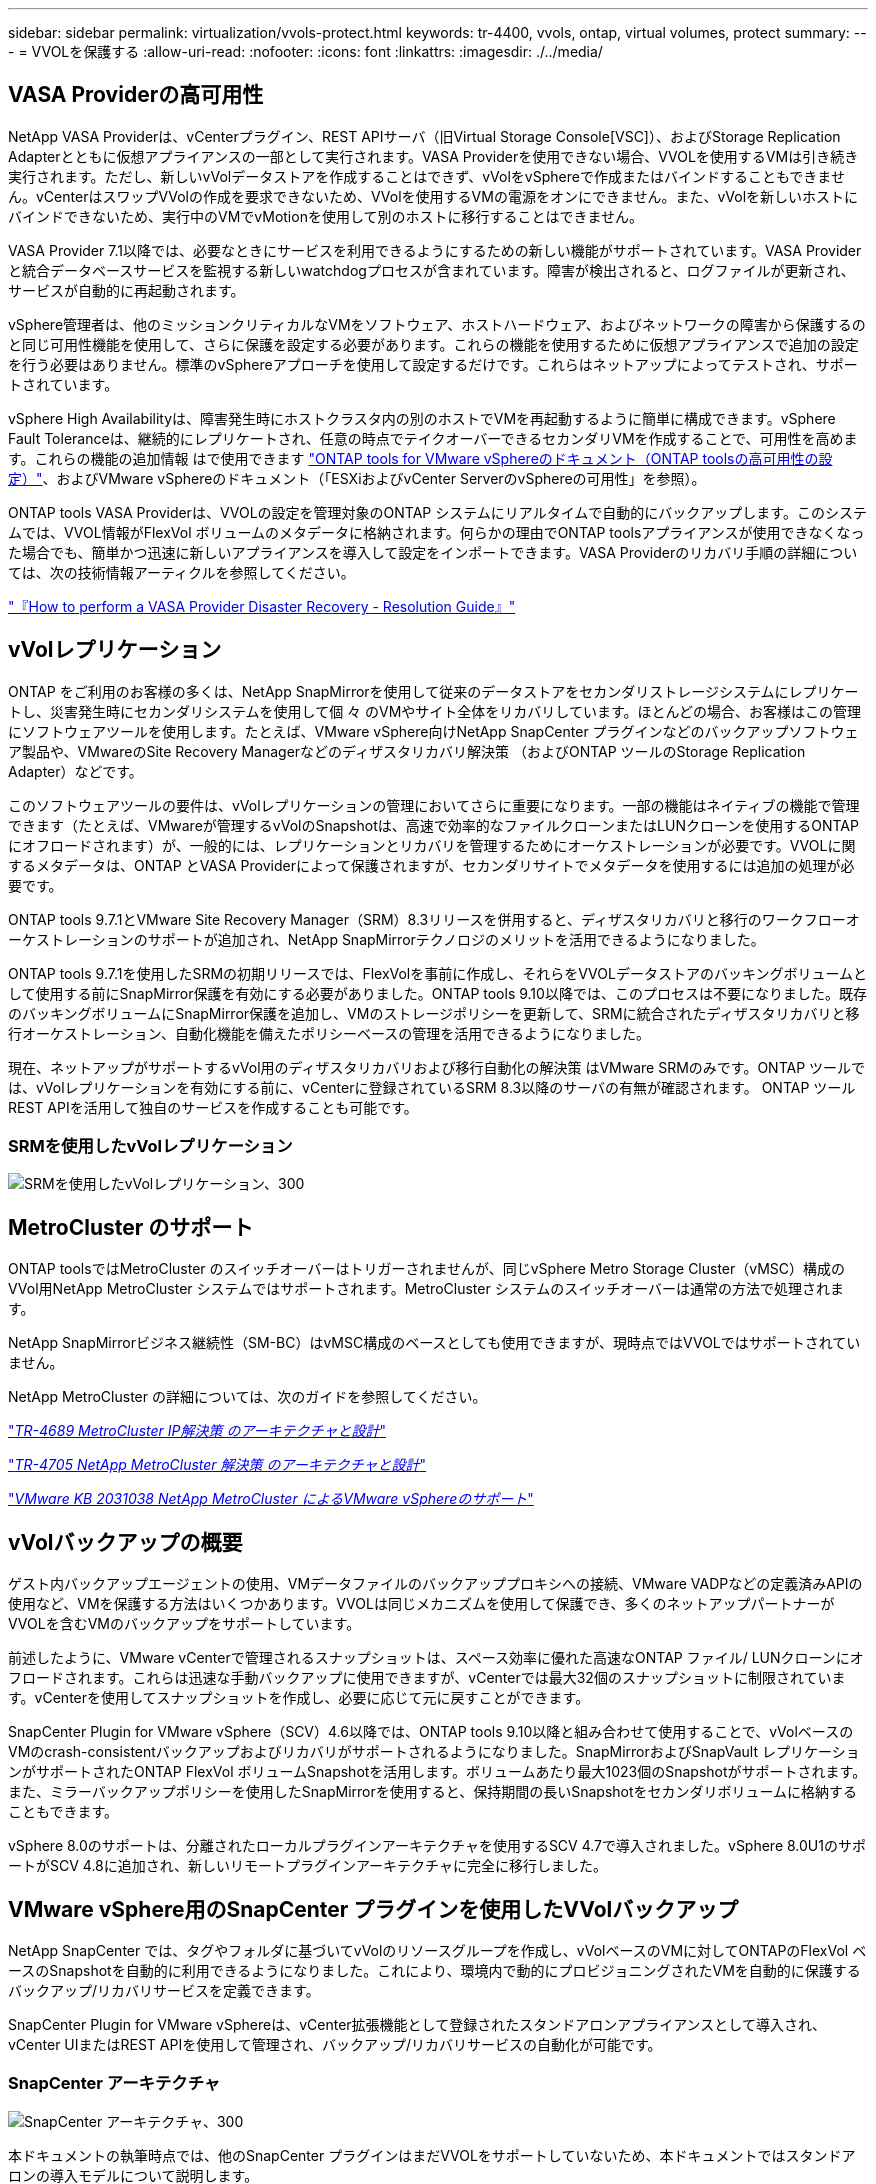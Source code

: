 ---
sidebar: sidebar 
permalink: virtualization/vvols-protect.html 
keywords: tr-4400, vvols, ontap, virtual volumes, protect 
summary:  
---
= VVOLを保護する
:allow-uri-read: 
:nofooter: 
:icons: font
:linkattrs: 
:imagesdir: ./../media/




== VASA Providerの高可用性

NetApp VASA Providerは、vCenterプラグイン、REST APIサーバ（旧Virtual Storage Console[VSC]）、およびStorage Replication Adapterとともに仮想アプライアンスの一部として実行されます。VASA Providerを使用できない場合、VVOLを使用するVMは引き続き実行されます。ただし、新しいvVolデータストアを作成することはできず、vVolをvSphereで作成またはバインドすることもできません。vCenterはスワップVVolの作成を要求できないため、VVolを使用するVMの電源をオンにできません。また、vVolを新しいホストにバインドできないため、実行中のVMでvMotionを使用して別のホストに移行することはできません。

VASA Provider 7.1以降では、必要なときにサービスを利用できるようにするための新しい機能がサポートされています。VASA Providerと統合データベースサービスを監視する新しいwatchdogプロセスが含まれています。障害が検出されると、ログファイルが更新され、サービスが自動的に再起動されます。

vSphere管理者は、他のミッションクリティカルなVMをソフトウェア、ホストハードウェア、およびネットワークの障害から保護するのと同じ可用性機能を使用して、さらに保護を設定する必要があります。これらの機能を使用するために仮想アプライアンスで追加の設定を行う必要はありません。標準のvSphereアプローチを使用して設定するだけです。これらはネットアップによってテストされ、サポートされています。

vSphere High Availabilityは、障害発生時にホストクラスタ内の別のホストでVMを再起動するように簡単に構成できます。vSphere Fault Toleranceは、継続的にレプリケートされ、任意の時点でテイクオーバーできるセカンダリVMを作成することで、可用性を高めます。これらの機能の追加情報 はで使用できます https://docs.netapp.com/us-en/ontap-tools-vmware-vsphere/concepts/concept_configure_high_availability_for_ontap_tools_for_vmware_vsphere.html["ONTAP tools for VMware vSphereのドキュメント（ONTAP toolsの高可用性の設定）"]、およびVMware vSphereのドキュメント（「ESXiおよびvCenter ServerのvSphereの可用性」を参照）。

ONTAP tools VASA Providerは、VVOLの設定を管理対象のONTAP システムにリアルタイムで自動的にバックアップします。このシステムでは、VVOL情報がFlexVol ボリュームのメタデータに格納されます。何らかの理由でONTAP toolsアプライアンスが使用できなくなった場合でも、簡単かつ迅速に新しいアプライアンスを導入して設定をインポートできます。VASA Providerのリカバリ手順の詳細については、次の技術情報アーティクルを参照してください。

https://kb.netapp.com/mgmt/OTV/Virtual_Storage_Console/How_to_perform_a_VASA_Provider_Disaster_Recovery_-_Resolution_Guide["『How to perform a VASA Provider Disaster Recovery - Resolution Guide』"]



== vVolレプリケーション

ONTAP をご利用のお客様の多くは、NetApp SnapMirrorを使用して従来のデータストアをセカンダリストレージシステムにレプリケートし、災害発生時にセカンダリシステムを使用して個 々 のVMやサイト全体をリカバリしています。ほとんどの場合、お客様はこの管理にソフトウェアツールを使用します。たとえば、VMware vSphere向けNetApp SnapCenter プラグインなどのバックアップソフトウェア製品や、VMwareのSite Recovery Managerなどのディザスタリカバリ解決策 （およびONTAP ツールのStorage Replication Adapter）などです。

このソフトウェアツールの要件は、vVolレプリケーションの管理においてさらに重要になります。一部の機能はネイティブの機能で管理できます（たとえば、VMwareが管理するvVolのSnapshotは、高速で効率的なファイルクローンまたはLUNクローンを使用するONTAP にオフロードされます）が、一般的には、レプリケーションとリカバリを管理するためにオーケストレーションが必要です。VVOLに関するメタデータは、ONTAP とVASA Providerによって保護されますが、セカンダリサイトでメタデータを使用するには追加の処理が必要です。

ONTAP tools 9.7.1とVMware Site Recovery Manager（SRM）8.3リリースを併用すると、ディザスタリカバリと移行のワークフローオーケストレーションのサポートが追加され、NetApp SnapMirrorテクノロジのメリットを活用できるようになりました。

ONTAP tools 9.7.1を使用したSRMの初期リリースでは、FlexVolを事前に作成し、それらをVVOLデータストアのバッキングボリュームとして使用する前にSnapMirror保護を有効にする必要がありました。ONTAP tools 9.10以降では、このプロセスは不要になりました。既存のバッキングボリュームにSnapMirror保護を追加し、VMのストレージポリシーを更新して、SRMに統合されたディザスタリカバリと移行オーケストレーション、自動化機能を備えたポリシーベースの管理を活用できるようになりました。

現在、ネットアップがサポートするvVol用のディザスタリカバリおよび移行自動化の解決策 はVMware SRMのみです。ONTAP ツールでは、vVolレプリケーションを有効にする前に、vCenterに登録されているSRM 8.3以降のサーバの有無が確認されます。 ONTAP ツールREST APIを活用して独自のサービスを作成することも可能です。



=== SRMを使用したvVolレプリケーション

image:vvols-image17.png["SRMを使用したvVolレプリケーション、300"]



== MetroCluster のサポート

ONTAP toolsではMetroCluster のスイッチオーバーはトリガーされませんが、同じvSphere Metro Storage Cluster（vMSC）構成のVVol用NetApp MetroCluster システムではサポートされます。MetroCluster システムのスイッチオーバーは通常の方法で処理されます。

NetApp SnapMirrorビジネス継続性（SM-BC）はvMSC構成のベースとしても使用できますが、現時点ではVVOLではサポートされていません。

NetApp MetroCluster の詳細については、次のガイドを参照してください。

https://www.netapp.com/media/13481-tr4689.pdf["_TR-4689 MetroCluster IP解決策 のアーキテクチャと設計_"]

https://www.netapp.com/pdf.html?item=/media/13480-tr4705.pdf["_TR-4705 NetApp MetroCluster 解決策 のアーキテクチャと設計_"]

https://kb.vmware.com/s/article/2031038["_VMware KB 2031038 NetApp MetroCluster によるVMware vSphereのサポート_"]



== vVolバックアップの概要

ゲスト内バックアップエージェントの使用、VMデータファイルのバックアッププロキシへの接続、VMware VADPなどの定義済みAPIの使用など、VMを保護する方法はいくつかあります。VVOLは同じメカニズムを使用して保護でき、多くのネットアップパートナーがVVOLを含むVMのバックアップをサポートしています。

前述したように、VMware vCenterで管理されるスナップショットは、スペース効率に優れた高速なONTAP ファイル/ LUNクローンにオフロードされます。これらは迅速な手動バックアップに使用できますが、vCenterでは最大32個のスナップショットに制限されています。vCenterを使用してスナップショットを作成し、必要に応じて元に戻すことができます。

SnapCenter Plugin for VMware vSphere（SCV）4.6以降では、ONTAP tools 9.10以降と組み合わせて使用することで、vVolベースのVMのcrash-consistentバックアップおよびリカバリがサポートされるようになりました。SnapMirrorおよびSnapVault レプリケーションがサポートされたONTAP FlexVol ボリュームSnapshotを活用します。ボリュームあたり最大1023個のSnapshotがサポートされます。また、ミラーバックアップポリシーを使用したSnapMirrorを使用すると、保持期間の長いSnapshotをセカンダリボリュームに格納することもできます。

vSphere 8.0のサポートは、分離されたローカルプラグインアーキテクチャを使用するSCV 4.7で導入されました。vSphere 8.0U1のサポートがSCV 4.8に追加され、新しいリモートプラグインアーキテクチャに完全に移行しました。



== VMware vSphere用のSnapCenter プラグインを使用したVVolバックアップ

NetApp SnapCenter では、タグやフォルダに基づいてvVolのリソースグループを作成し、vVolベースのVMに対してONTAPのFlexVol ベースのSnapshotを自動的に利用できるようになりました。これにより、環境内で動的にプロビジョニングされたVMを自動的に保護するバックアップ/リカバリサービスを定義できます。

SnapCenter Plugin for VMware vSphereは、vCenter拡張機能として登録されたスタンドアロンアプライアンスとして導入され、vCenter UIまたはREST APIを使用して管理され、バックアップ/リカバリサービスの自動化が可能です。



=== SnapCenter アーキテクチャ

image:vvols-image18.png["SnapCenter アーキテクチャ、300"]

本ドキュメントの執筆時点では、他のSnapCenter プラグインはまだVVOLをサポートしていないため、本ドキュメントではスタンドアロンの導入モデルについて説明します。

SnapCenter はONTAP FlexVol スナップショットを使用するため、vSphereへのオーバーヘッドは発生しません。また、vCenterで管理されているスナップショットを使用する従来のVMで発生する可能性のあるパフォーマンスの低下もありません。さらに、SCVの機能はREST APIを介して公開されているため、VMware ARIA Automation、Ansible、Terraformなどのツールや、標準のREST APIを使用できるその他のほぼすべての自動化ツールを使用して、自動化されたワークフローを簡単に作成できます。

SnapCenter REST API については、を参照してください https://docs.netapp.com/us-en/snapcenter/sc-automation/overview_rest_apis.html["REST API の概要"]

SnapCenter Plug-in for VMware vSphere REST API については、を参照してください https://docs.netapp.com/us-en/sc-plugin-vmware-vsphere/scpivs44_rest_apis_overview.html["SnapCenter Plug-in for VMware vSphere REST API"]



=== ベストプラクティス

SnapCenter 環境を最大限に活用するには、次のベストプラクティスを参考にしてください。

. SCVはvCenter Server RBACとONTAP RBACの両方をサポートしており、プラグインの登録時に自動的に作成される事前定義されたvCenterロールが用意されています。サポートされるRBACのタイプの詳細については、こちらを参照してください https://docs.netapp.com/us-en/sc-plugin-vmware-vsphere/scpivs44_types_of_rbac_for_snapcenter_users.html["こちらをご覧ください。"]
+
** vCenter UIを使用して、説明されている事前定義されたロールを使用して最小権限のアカウントアクセスを割り当てます https://docs.netapp.com/us-en/sc-plugin-vmware-vsphere/scpivs44_predefined_roles_packaged_with_snapcenter.html["こちらをご覧ください"]。
** SnapCenter サーバでSCVを使用する場合は、_SnapCenterADMIN_ROLEを割り当てる必要があります。
** ONTAP RBACは、SCVで使用するストレージシステムを追加および管理するために使用するユーザアカウントを指します。ONTAP RBACは、VVOLベースのバックアップには適用されません。ONTAP RBACとSCVの詳細については、こちらをご覧ください https://docs.netapp.com/us-en/sc-plugin-vmware-vsphere/scpivs44_ontap_rbac_features_in_snapcenter.html["こちらをご覧ください"]。


. SnapMirrorを使用してバックアップデータセットを別のシステムにレプリケートし、ソースボリュームの完全なレプリカを作成します。前述したように、ソースボリュームのSnapshotの保持設定に関係なく、バックアップデータの長期保持にmirror-vaultポリシーを使用することもできます。どちらのメカニズムもVVOLでサポートされています。
. SCVではVVOL機能にONTAP Tools for VMware vSphereを使用する必要があるため、特定のバージョンの互換性については、必ずNetApp Interoperability Matrix Tool（IMT ）を参照してください
. VMware SRMでvVolレプリケーションを使用する場合は、ポリシーのRPOとバックアップスケジュールに注意してください
. 組織で定義された目標復旧時点（RPO）を満たす保持設定を使用してバックアップポリシーを設計
. バックアップの実行時にステータスが通知されるようにリソースグループに通知を設定します（下記の図10を参照）。




=== リソースグループの通知オプション

image:vvols-image19.png["リソースグループ通知オプション、300"]



=== これらのドキュメントを使用して、SCVの使用を開始します

https://docs.netapp.com/us-en/sc-plugin-vmware-vsphere/index.html["SnapCenter Plug-in for VMware vSphere について説明します"]

https://docs.netapp.com/us-en/sc-plugin-vmware-vsphere/scpivs44_deploy_snapcenter_plug-in_for_vmware_vsphere.html["SnapCenter Plug-in for VMware vSphere を導入"]
